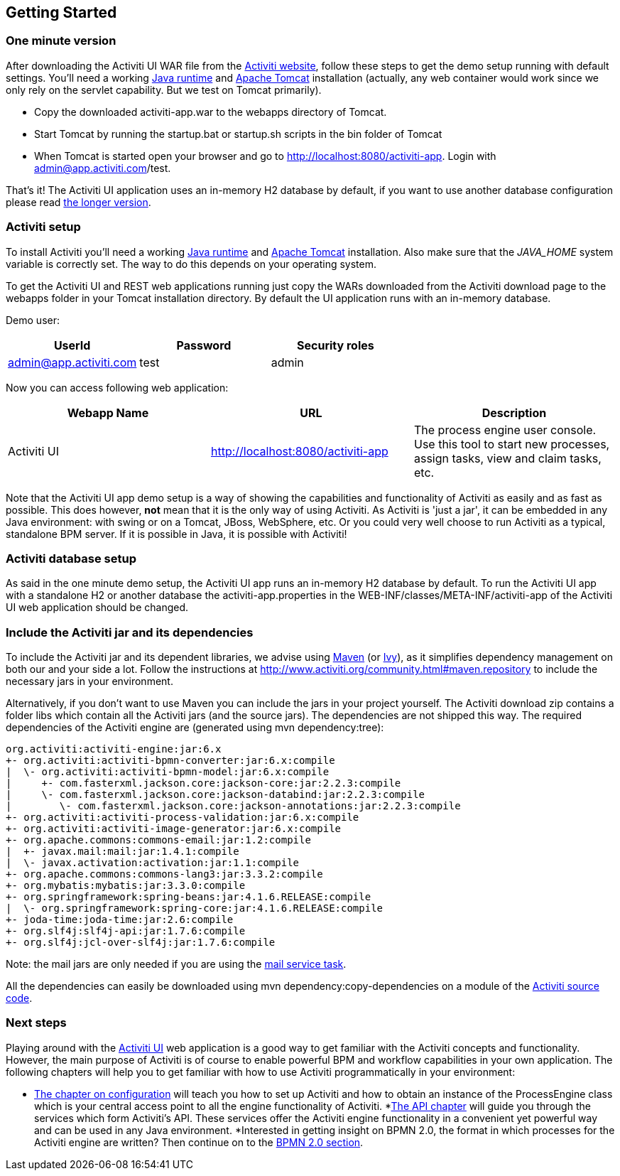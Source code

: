 
== Getting Started

[[demo.setup.one.minute.version]]

=== One minute version


After downloading the Activiti UI WAR file from the link:$$http://www.activiti.org$$[Activiti website], follow these steps to get the demo setup running with default settings. You'll need a working link:$$http://java.sun.com/javase/downloads/index.jsp$$[Java runtime] and link:$$http://tomcat.apache.org/download-80.cgi$$[Apache Tomcat] installation (actually, any web container would work since we only rely on the servlet capability. But we test on Tomcat primarily).

* Copy the downloaded activiti-app.war to the webapps directory of Tomcat.
* Start Tomcat by running the startup.bat or startup.sh scripts in the bin folder of Tomcat
* When Tomcat is started open your browser and go to  link:$$http://localhost:8080/activiti-app$$[http://localhost:8080/activiti-app].
            Login with admin@app.activiti.com/test.



That's it! The Activiti UI application uses an in-memory H2 database by default, if you want to use another database configuration please read <<activiti.setup,the longer version>>.


[[activiti.setup]]


=== Activiti setup

To install Activiti you'll need a working link:$$http://java.sun.com/javase/downloads/index.jsp$$[Java runtime] and link:$$http://tomcat.apache.org/download-70.cgi$$[Apache Tomcat] installation. Also make sure that the _$$JAVA_HOME$$_ system variable is correctly set. The way to do this depends on your operating system.

To get the Activiti UI and REST web applications running just copy the WARs downloaded from the Activiti download page to the +webapps+ folder in your Tomcat installation directory. By default the UI application runs with an in-memory database.


Demo user:

[options="header"]
|===============
|UserId|Password|Security roles
|admin@app.activiti.com|test|admin
|===============


Now you can access following web application:

[options="header"]
|===============
|Webapp Name|URL|Description
|Activiti UI|link:$$http://localhost:8080/activiti-app$$[http://localhost:8080/activiti-app]|The process engine user console.  Use this tool to start new processes, assign tasks, view and claim tasks, etc.
|===============

Note that the Activiti UI app demo setup is a way of showing the capabilities and functionality of Activiti as easily and as fast as possible. This does however, *not* mean
that it is the only way of using Activiti. As Activiti is 'just a jar', it can be embedded in any Java environment: with swing or on a Tomcat, JBoss, WebSphere, etc. Or you could very well choose to run Activiti as a typical, standalone BPM server. If it is possible in Java, it is possible with Activiti!


[[activiti.setup.database]]


=== Activiti database setup

As said in the one minute demo setup, the Activiti UI app runs an in-memory H2 database by default. To run the Activiti UI app with a standalone H2 or another database the activiti-app.properties in the WEB-INF/classes/META-INF/activiti-app of the Activiti UI web application should be changed.


[[getting.started.including.libs]]


=== Include the Activiti jar and its dependencies


To include the Activiti jar and its dependent libraries, we advise using link:$$http://maven.apache.org/$$[Maven] (or link:$$http://ant.apache.org/ivy/$$[Ivy]), as it
 simplifies dependency management on both our and your side a lot. Follow the instructions at link:$$http://www.activiti.org/community.html#maven.repository$$[] to include the necessary jars in your environment.


Alternatively, if you don't want to use Maven you can include the jars in your project yourself. The Activiti download zip contains a folder +libs+ which contain all the Activiti jars (and the source jars). The dependencies are not shipped this way. The required dependencies of the Activiti engine are (generated using ++mvn dependency:tree++):

----
org.activiti:activiti-engine:jar:6.x
+- org.activiti:activiti-bpmn-converter:jar:6.x:compile
|  \- org.activiti:activiti-bpmn-model:jar:6.x:compile
|     +- com.fasterxml.jackson.core:jackson-core:jar:2.2.3:compile
|     \- com.fasterxml.jackson.core:jackson-databind:jar:2.2.3:compile
|        \- com.fasterxml.jackson.core:jackson-annotations:jar:2.2.3:compile
+- org.activiti:activiti-process-validation:jar:6.x:compile
+- org.activiti:activiti-image-generator:jar:6.x:compile
+- org.apache.commons:commons-email:jar:1.2:compile
|  +- javax.mail:mail:jar:1.4.1:compile
|  \- javax.activation:activation:jar:1.1:compile
+- org.apache.commons:commons-lang3:jar:3.3.2:compile
+- org.mybatis:mybatis:jar:3.3.0:compile
+- org.springframework:spring-beans:jar:4.1.6.RELEASE:compile
|  \- org.springframework:spring-core:jar:4.1.6.RELEASE:compile
+- joda-time:joda-time:jar:2.6:compile
+- org.slf4j:slf4j-api:jar:1.7.6:compile
+- org.slf4j:jcl-over-slf4j:jar:1.7.6:compile
----

Note: the mail jars are only needed if you are using the <<bpmnEmailTask,mail service task>>.

All the dependencies can easily be downloaded using +mvn dependency:copy-dependencies+ on a module of the link:$$https://github.com/Activiti/Activiti$$[Activiti source code].


[[getting.started.next.steps]]

=== Next steps

Playing around with the <<activitiUI,Activiti UI>> web application is a good way to get familiar with the Activiti concepts and functionality. However, the main purpose of Activiti is of course to enable powerful BPM and workflow capabilities in your own application. The following chapters will help you to get familiar with how to use Activiti programmatically in your environment:

* <<configuration,The chapter on configuration>> will teach you how to set up Activiti and how to obtain an instance of the +ProcessEngine+ class which is your central access point to all the engine functionality of Activiti.
*<<chapterApi,The API chapter>> will guide you through the services which form Activiti's API. These services offer the Activiti engine functionality in a convenient yet powerful way and can be used in any Java environment.
*Interested in getting insight on BPMN 2.0, the format in which processes for the Activiti engine are written? Then continue on to the <<bpmn20,BPMN 2.0 section>>.
